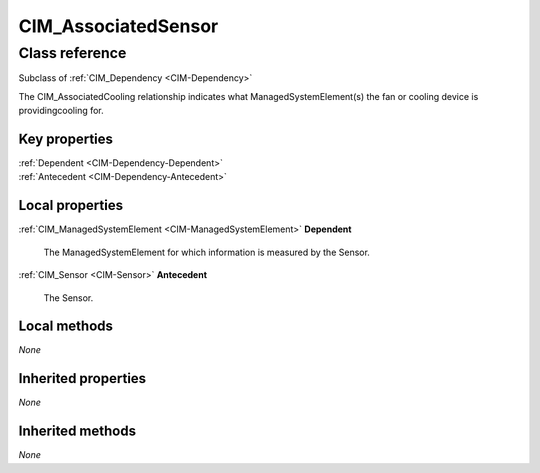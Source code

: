 .. _CIM-AssociatedSensor:

CIM_AssociatedSensor
--------------------

Class reference
===============
Subclass of :ref:`CIM_Dependency <CIM-Dependency>`

The CIM_AssociatedCooling relationship indicates what ManagedSystemElement(s) the fan or cooling device is providingcooling for.


Key properties
^^^^^^^^^^^^^^

| :ref:`Dependent <CIM-Dependency-Dependent>`
| :ref:`Antecedent <CIM-Dependency-Antecedent>`

Local properties
^^^^^^^^^^^^^^^^

.. _CIM-AssociatedSensor-Dependent:

:ref:`CIM_ManagedSystemElement <CIM-ManagedSystemElement>` **Dependent**

    The ManagedSystemElement for which information is measured by the Sensor.

    
.. _CIM-AssociatedSensor-Antecedent:

:ref:`CIM_Sensor <CIM-Sensor>` **Antecedent**

    The Sensor.

    

Local methods
^^^^^^^^^^^^^

*None*

Inherited properties
^^^^^^^^^^^^^^^^^^^^

*None*

Inherited methods
^^^^^^^^^^^^^^^^^

*None*

